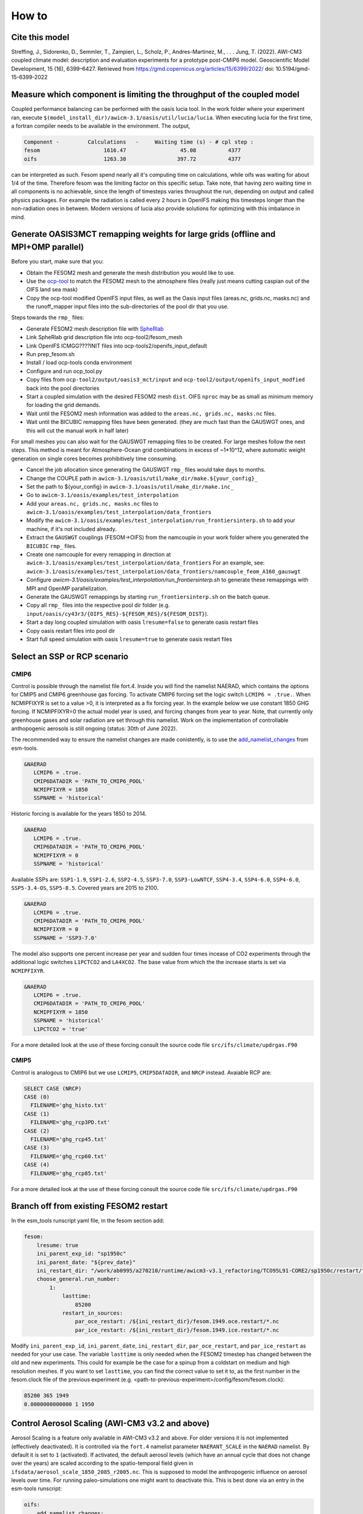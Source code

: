 .. _how_to

How to
******

Cite this model
=========

Streffing, J., Sidorenko, D., Semmler, T., Zampieri, L., Scholz, P., Andres-Martinez, M., . . . Jung, T. (2022). AWI-CM3 coupled climate model: description and evaluation experiments for a prototype post-CMIP6 model. Geoscientific Model Development, 15 (16), 6399–6427. Retrieved from https://gmd.copernicus.org/articles/15/6399/2022/ doi: 10.5194/gmd-15-6399-2022


Measure which component is limiting the throughput of the coupled model
=========

Coupled performance balancing can be performed with the oasis lucia tool. In the work folder where your experiment ran, execute ``$(model_install_dir)/awicm-3.1/oasis/util/lucia/lucia``. When executing lucia for the first time, a fortran compiler needs to be available in the environment. 
The output,
   
..  code-block:: bash
  
  Component -         Calculations   -     Waiting time (s) - # cpl step :
  fesom                    1616.47                 45.08          4377
  oifs                     1263.30                397.72          4377
 
..
  
can be interpreted as such. Fesom spend nearly all it's computing time on calculations, while oifs was waiting for about 1/4 of the time. Therefore fesom was the   limiting factor on this specific setup. Take note, that having zero waiting time in all components is no achievable, since the length of timesteps varies throughout the run, depending on output and called physics packages. For example the radiation is called every 2 hours in OpenIFS making this timesteps longer than the non-radiation ones in between. Modern versions of lucia also provide solutions for optimizing with this imbalance in mind.

Generate OASIS3MCT remapping weights for large grids (offline and MPI+OMP parallel)
=========

Before you start, make sure that you:
 
- Obtain the FESOM2 mesh and generate the mesh distribution you would like to use.
- Use the `ocp-tool <https://github.com/AWI-ESM/ocp-tool2/>`_  to match the FESOM2 mesh to the atmosphere files (really just means cutting caspian out of the OIFS land sea mask)
- Copy the ocp-tool modified OpenIFS input files, as well as the Oasis input files (areas.nc, grids.nc, masks.nc) and the runoff_mapper input files into the sub-directories of the pool dir that you use.

Steps towards the ``rmp_`` files:

- Generate FESOM2 mesh description file with `SpheRlab <https://github.com/FESOM/spheRlab>`_
- Link SpheRlab grid description file into ocp-tool2/fesom_mesh
- Link OpenIFS ICMGG????INIT files into ocp-tools2/openifs_input_default
- Run prep_fesom.sh
- Install / load ocp-tools conda environment
- Configure and run ocp_tool.py
- Copy files from ``ocp-tool2/output/oasis3_mct/input`` and ``ocp-tool2/output/openifs_input_modfied`` back into the pool directories
- Start a coupled simulation with the desired FESOM2 mesh ``dist``. OIFS ``nproc`` may be as small as minimum memory for loading the grid demands.
- Wait until the FESOM2 mesh information was added to the ``areas.nc, grids.nc, masks.nc`` files.
- Wait until the BICUBIC remapping files have been generated. (they are much fast than the GAUSWGT ones, and this will cut the manual work in half later)

For small meshes you can also wait for the GAUSWGT remapping files to be created. For large meshes follow the next steps. This method is meant for Atmosphere-Ocean grid combinations in excess of ~1*10^12, where automatic weight generation on single cores becomes prohibitively time consuming. 

- Cancel the job allocation since generating the GAUSWGT ``rmp_`` files would take days to months.
- Change the COUPLE path in ``awicm-3.1/oasis/util/make_dir/make.${your_config}_``
- Set the path to ${your_config} in ``awicm-3.1/oasis/util/make_dir/make.inc_``
- Go to ``awicm-3.1/oasis/examples/test_interpolation``
- Add your ``areas.nc, grids.nc, masks.nc`` files to ``awicm-3.1/oasis/examples/test_interpolation/data_frontiers``
- Modify the ``awicm-3.1/oasis/examples/test_interpolation/run_frontiersinterp.sh`` to add your machine, if it's not included already.
- Extract the ``GAUSWGT`` couplings (FESOM->OIFS) from the namcouple in your work folder where you generated the ``BICUBIC`` ``rmp_`` files.
- Create one namcouple for every remapping in direction at ``awicm-3.1/oasis/examples/test_interpolation/data_frontiers`` For an example, see: ``awicm-3.1/oasis/examples/test_interpolation/data_frontiers/namcouple_feom_A160_gauswgt``
- Configure `awicm-3.1/oasis/examples/test_interpolation/run_frontiersinterp.sh` to generate these remappings with MPI and OpenMP parallelization.
- Generate the GAUSWGT remappings by starting ``run_frontiersinterp.sh`` on the batch queue.
- Copy all ``rmp_`` files into the respective pool dir folder (e.g. ``input/oasis/cy43r3/{OIFS_RES}-${FESOM_RES}/${FESOM_DIST}``).
- Start a day long coupled simulation with oasis ``lresume=false`` to generate oasis restart files
- Copy oasis restart files into pool dir
- Start full speed simulation with oasis ``lresume=true`` to generate oasis restart files



Select an SSP or RCP scenario
=========
CMIP6
---------
Control is possible through the namelist file fort.4. Inside you will find the namelist NAERAD, which contains the options for CMIP5 and CMIP6 greenhouse gas forcing. To activate CMIP6 forcing set the logic switch ``LCMIP6 = .true.``. When NCMIPFIXYR is set to a value >0, it is interpreted as a fix forcing year. In the example below we use constant 1850 GHG forcing. If NCMIPFIXYR=0 the actual model year is used, and forcing changes from year to year. Note, that currently only greenhouse gases and solar radiation are set through this namelist. Work on the implementation of controllable anthopogenic aerosols is still ongoing (status: 30th of June 2022).

The recommended way to ensure the namelist changes are made conistently, is to use the `add_namelist_changes <https://esm-tools.readthedocs.io/en/latest/cookbook.html?highlight=add_namelist_changes#changing-namelist-entries-from-the-runscript>`_ from esm-tools.

.. code-block:: Fortran
   
   &NAERAD
      LCMIP6 = .true.
      CMIP6DATADIR = 'PATH_TO_CMIP6_POOL'
      NCMIPFIXYR = 1850
      SSPNAME = 'historical'
      
Historic forcing is available for the years 1850 to 2014.
      
.. code-block:: Fortran
   
   &NAERAD
      LCMIP6 = .true.
      CMIP6DATADIR = 'PATH_TO_CMIP6_POOL'
      NCMIPFIXYR = 0
      SSPNAME = 'historical'
      
Available SSPs are: ``SSP1-1.9``, ``SSP1-2.6``, ``SSP2-4.5``, ``SSP3-7.0``, ``SSP3-LowNTCF``, ``SSP4-3.4``, ``SSP4-6.0``, ``SSP4-6.0``, ``SSP5-3.4-OS``, ``SSP5-8.5``. Covered years are 2015 to 2100.

.. code-block:: Fortran
   
   &NAERAD
      LCMIP6 = .true.
      CMIP6DATADIR = 'PATH_TO_CMIP6_POOL'
      NCMIPFIXYR = 0
      SSPNAME = 'SSP3-7.0'

The model also supports one percent increase per year and sudden four times incease of CO2 experiments through the additional logic switches ``L1PCTCO2`` and ``LA4XCO2``. The base value from which the the increase starts is set via ``NCMIPFIXYR``.

.. code-block:: Fortran
   
   &NAERAD
      LCMIP6 = .true.
      CMIP6DATADIR = 'PATH_TO_CMIP6_POOL'
      NCMIPFIXYR = 1850
      SSPNAME = 'historical'
      L1PCTCO2 = 'true'
      
For a more detailed look at the use of these forcing consult the source code file ``src/ifs/climate/updrgas.F90``

CMIP5
--------
Control is analogous to CMIP6 but we use ``LCMIP5``, ``CMIP5DATADIR``, and ``NRCP`` instead. Avaiable RCP are: 

.. code-block:: Fortran

    SELECT CASE (NRCP)
    CASE (0)
      FILENAME='ghg_histo.txt'
    CASE (1)
      FILENAME='ghg_rcp3PD.txt'
    CASE (2)
      FILENAME='ghg_rcp45.txt'
    CASE (3)
      FILENAME='ghg_rcp60.txt'
    CASE (4)
      FILENAME='ghg_rcp85.txt'

For a more detailed look at the use of these forcing consult the source code file ``src/ifs/climate/updrgas.F90``

Branch off from existing FESOM2 restart
=========
In the esm_tools runscript yaml file, in the fesom section add:

.. code-block:: yaml

   fesom:
       lresume: true
       ini_parent_exp_id: "sp1950c"
       ini_parent_date: "${prev_date}"
       ini_restart_dir: "/work/ab0995/a270210/runtime/awicm3-v3.1_refactoring/TCO95L91-CORE2/sp1950c/restart/fesom"
       choose_general.run_number:
           1:
               lasttime:
                   85200
               restart_in_sources:
                   par_oce_restart: /${ini_restart_dir}/fesom.1949.oce.restart/*.nc
                   par_ice_restart: /${ini_restart_dir}/fesom.1949.ice.restart/*.nc

Modify ``ini_parent_exp_id``, ``ini_parent_date``, ``ini_restart_dir``, ``par_oce_restart``, and ``par_ice_restart`` as needed for your use case. The variable ``lasttime`` is only needed when the FESOM2 timestep has changed between the old and new experiments. This could for example be the case for a spinup from a coldstart on medium and high resolution meshes. If you want to set ``lasttime``, you can find the correct value to set it to, as the first number in the fesom.clock file of the previous experiment (e.g. <path-to-previous-experiment>/config/fesom/fesom.clock):

.. code-block:: yaml

   85200 365 1949
   0.0000000000000 1 1950


Control Aerosol Scaling (AWI-CM3 v3.2 and above)
=========
Aerosol Scaling is a feature only available in AWI-CM3 v3.2 and above. For older versions it is not implemented (effectively deactivated). It is controlled via the ``fort.4`` namelist parameter ``NAERANT_SCALE`` in the ``NAERAD`` namelist. By default it is set to ``1`` (activated). If activated, the default aerosol levels (which have an annual cycle that does not change over the years) are scaled according to the spatio-temporal field given in ``ifsdata/aerosol_scale_1850_2085_r2005.nc``. This is supposed to model the anthropogenic influence on aerosol levels over time. For running paleo-simulations one might want to deactivate this. This is best done via an entry in the esm-tools runscript:

.. code-block:: yaml

   oifs:
       add_namelist_changes:
           fort.4:
               NAERAD:
                   NAERANT_SCALE: 0

For a more detailed look, consult the source code files, e.g. ``src/ifs/phys_ec/su_aer_scalefactor.F90``

Change the number of vertical levels for pressure level output of OpenIFS
=========
Output in controlled via `XIOS <https://forge.ipsl.jussieu.fr/ioserver>`_. The pressure levels onto which the data is interpolated from model levels is set in ``axis_def.xml``. In principle two options exist. Changing the number of levels for all 3D pressue level output fields and changing the number of levels only for some output fields.

For all fields
---------

To change the number of layers for all 3D pressure level fields, in ``axis_def.xml`` in section ``<axis_group id="pl_axes" ...>``
modify ``n_glo="19"`` to the new number of layers, ``value="(0,18)`` to 0 nlayers-1 and subequently list the pressure levels in Pa.

For select fields
---------

For selective fitting, in the ``<axis id="pressure_levels_zoom"`` section, you can make a sub-selection of the levels previously defined in the ``<axis id="pressure_levels"`` section. In the existing example three layers are selected: ``<zoom_axis index="(0,2)[10 11 12]" />``. To write a field on this reduced vertical domain you have to define a new grid in ``grid_def.xml``, specifying as domain ``pressure_levels_zoom`` instead of ``pressure_levels``. With this new grid you go to ``file_def.xml`` and define a new file (copy paste from ``pressure level`` output to ``pressure level output zoom``, and select the new grid). Then you delete the variables that should not be written on all levels from the pressure level output and insert them at pressure level output zoom.

Control orbital parameters
=========

The orbital parameters (eccentricity, obliquity, and longitude of perihelion) can be controlled through the namelist ``NAMORB`` inside the ``fort.4`` file. For details of the implementation, consider looking at yomorb.F90 and su0phy.F90.  Controllable orbital parameters are turned on with the logic swtich: ``LCORBMD=true``, which is turned off by default. There are then three modes with which the orbital parameters can be controlled.

- Under ``ORBMODE=variable_year`` mode the orbital parameters are calculated according to Berger et al. 1978 for the current year of the simulation. This is the default. The calculation can be considered reliable within ~+-1 million years of the present.
- Under ``ORBMODE=fixed_year`` mode the orbital parameters are calculated according to Berger et al. 1978 for the fixed year set by the namelist variable ``ORBIY``. If you choose fixed year but set no year, the default is 1950.
- Under ``fixed_parameters`` you have manual control over the parameters ``ORBECCEN``, ``ORBOBLIQ`` and ``ORBMVELP``. If you choose fixed parameters but set no parameters, the default ones are for 1950.

Example for manual control:

.. code-block:: Fortran

   &NAMORB
      LCORBMD = true
      ORBMODE = 'fixed_parameters'
      ORBECCEN = 0.016715
      ORBOBLIQ = 23.4441
      ORBMVELP = 102.7
      

In order to have esm-tools create an openIFS namelist of that form one can adjust the simulation YAML. The following example would let openIFS compute top of the atmosphere insolation based on an LIG orbit whose parameters are as defined for PMIP4:

.. code-block:: yaml

   oifs:
       add_namelist_changes:
           fort.4:
               NAMORB:
                   LCORBMD: TRUE
                   ORBMODE: 'fixed_parameters'
                   ORBECCEN: 0.039378
                   ORBOBLIQ: 24.040
                   ORBMVELP: 275.41

The resulting anomaly of top of the atmosphere insolation shows the expected anomalies across latitudes over time:

.. image:: releases/3.1/insolation_anomaly_LIG-PI_openIFS.png
   :width: 600


Use debug flags
=========

In case your model setup produces a segmentation fault it can be helpful to compile and run the model with debug flags. These can be set separatly for different executables in the coupled system. Here we mostly point you towards the locations that need to be modified in order to use debug flags. A comprehensive overview on which flags might help can be found at: https://doku.lrz.de/comparison-of-compiler-options-intel-vs-pgi-vs-gcc-11481685.html#ComparisonofCompilerOptions(intelvs.pgivs.gcc)-Diagnostics,RuntimeCheckingandDebugging

OpenIFS cy43r3 (AWI-CM3 v3.2 and below)
--------
You can replace the OpenIFS Fortran compile and linker flags through esm_tools under ``esm_tools/configs/components/oifs/oifs.env.yaml`` by modifying ``OIFS_FFLAGS``. E.g:

.. code-block:: yaml

   oifs:
      compiletime_environment_changes:
         levante:
            add_export_vars:
               OIFS_FFLAGS: '"-r8 -fp-model precise -align array32byte -O3 -qopenmp -g -traceback -convert big_endian -march=core-avx2 -mtune=core-avx2"'

Make sure you pick the right HPC system and use flags that fit to the compiler which is being used (see compiletime log output).


OpenIFS cy48r1 (AWI-CM3 v3.3 and above)
--------
TBA.


for FESOM2
--------
For FESOM2 it is currenty neccessary to modify the compiler settings in the source code folder inside the file ``awicm3-v3.2/fesom-2.5/src/CMakeLists.txt``. The exact path my vary with your model version. You will find inside a block with different FORTRAN flags depending on compiler ``Inter/GNU/Cray/NVHPC``, on whether FESOM2 is build as a library or executable, and sometimes on HPC system:

.. code-block:: CMake

   if(${CMAKE_Fortran_COMPILER_ID} STREQUAL  Intel )
      if(${BUILD_FESOM_AS_LIBRARY})
           target_compile_options(${PROJECT_NAME} PRIVATE -r8 -i4 -fp-model precise -no-prec-div -no-prec-sqrt -fimf-use-svml -xHost -ip -init=zero -no-wrap-margin -fpe0) # add -fpe0 for RAPS environment
      else()
           target_compile_options(${PROJECT_NAME} PRIVATE -r8 -i4 -fp-model precise -no-prec-div -no-prec-sqrt -fimf-use-svml -ip -init=zero -no-wrap-margin)
      endif()
      if(${FESOM_PLATFORM_STRATEGY} STREQUAL  levante.dkrz.de )
         target_compile_options(${PROJECT_NAME} PRIVATE -march=core-avx2 -mtune=core-avx2)
      elseif(${FESOM_PLATFORM_STRATEGY} STREQUAL  albedo)
         target_compile_options(${PROJECT_NAME} PRIVATE -march=core-avx2 -O3 -ip -fPIC -qopt-malloc-options=2 -qopt-prefetch=5 -unroll-aggressive) #NEC mpi option
      else()
         target_compile_options(${PROJECT_NAME} PRIVATE -xHost)
      endif()
   #    target_compile_options(${PROJECT_NAME} PRIVATE -g -traceback ) #-check all,noarg_temp_created,bounds,uninit ) #-ftrapuv ) #-init=zero)
   #    target_compile_options(${PROJECT_NAME} PRIVATE -qopenmp -r8 -i4 -fp-model precise -no-prec-div -no-prec-sqrt -fimf-use-svml -xHost -ip -g -traceback -check all,noarg_temp_created,bounds,uninit ) #-ftrapuv ) #-init=zero)
   #    target_compile_options(${PROJECT_NAME} PRIVATE -r8 -i4 -fp-model precise -no-prec-div -no-prec-sqrt -fimf-use-svml -ip -g -traceback -check all,noarg_temp_created,bounds,uninit ) #-ftrapuv ) #-init=zero)
   
   elseif(${CMAKE_Fortran_COMPILER_ID} STREQUAL  GNU )
   #    target_compile_options(${PROJECT_NAME} PRIVATE -O3 -finit-local-zero  -finline-functions -fimplicit-none  -fdefault-real-8 -ffree-line-length-none)
      target_compile_options(${PROJECT_NAME} PRIVATE -O2 -g -ffloat-store -finit-local-zero  -finline-functions -fimplicit-none  -fdefault-real-8 -ffree-line-length-none)
      if(CMAKE_Fortran_COMPILER_VERSION VERSION_GREATER_EQUAL 10 )
         target_compile_options(${PROJECT_NAME} PRIVATE -fallow-argument-mismatch) # gfortran v10 is strict about erroneous API calls: "Rank mismatch between actual argument at (1) and actual argument at (2) (scalar and rank-1)"
      endif()
   elseif(${CMAKE_Fortran_COMPILER_ID} STREQUAL Cray )
      if(${ENABLE_OPENMP})
         target_compile_options(${PROJECT_NAME} PRIVATE -c -emf -hbyteswapio -hflex_mp=conservative -hfp1 -hadd_paren -Ounroll0 -hipa0 -r am -s real64 -N 1023 -homp)
      else()
         target_compile_options(${PROJECT_NAME} PRIVATE -c -emf -hbyteswapio -hflex_mp=conservative -hfp1 -hadd_paren -Ounroll0 -hipa0 -r am -s real64 -N 1023 -hnoomp)
      endif()
   elseif(${CMAKE_Fortran_COMPILER_ID} STREQUAL NVHPC )
      target_compile_definitions(${PROJECT_NAME} PRIVATE ENABLE_NVHPC_WORKAROUNDS)
      target_compile_options(${PROJECT_NAME} PRIVATE -fast -fastsse -O3 -Mallocatable=95 -Mr8 -pgf90libs)
      if(${ENABLE_OPENACC})
         # additional compiler settings
         target_compile_options(${PROJECT_NAME} PRIVATE -acc -ta=tesla:${NV_GPU_ARCH} -Minfo=accel)
         set(CMAKE_EXE_LINKER_FLAGS "-acc -ta=tesla:${NV_GPU_ARCH}")
      endif()
      if(${ENABLE_OPENMP})
         target_compile_options(${PROJECT_NAME} PRIVATE -Mipa=fast)
      else()
         target_compile_options(${PROJECT_NAME} PRIVATE -Mipa=fast,inline)
      endif()
   endif()

In order to change the compiler settings you replace the ``target_compile_options`` that are currently used with the ones that you would like to have. Make sure you pick the right HPC system and use flags that fit to the compiler which is being used (see compiletime log output). Typical debug flags for e.g. Intel would be ``-g -traceback -check all,noarg_temp_created,bounds,uninit``. 

for XIOS
--------

For the IO server debug flags can be set inside the xios source code folder at: ``awicm3-v3.2/xios/arch.fcm``. The exact path may vary by model version. Here you want to add some of the DEV and DEBUG flags to the BASE flags for Fortran or C, as appropriate:

.. code-block:: CMake

   %BASE_CFLAGS    -std=c++11 -diag-disable 1125 -diag-disable 279 -D__XIOS_EXCEPTION
   %PROD_CFLAGS    -O3 -D BOOST_DISABLE_ASSERTS -march=core-avx2 -mtune=core-avx2
   %DEV_CFLAGS     -g -traceback
   %DEBUG_CFLAGS   -DBZ_DEBUG -g -traceback -fno-inline
   
   %BASE_FFLAGS    -D__NONE__
   %PROD_FFLAGS    -O3 -march=core-avx2 -mtune=core-avx2
   %DEV_FFLAGS     -g -O2 -traceback
   %DEBUG_FFLAGS   -g -traceback
